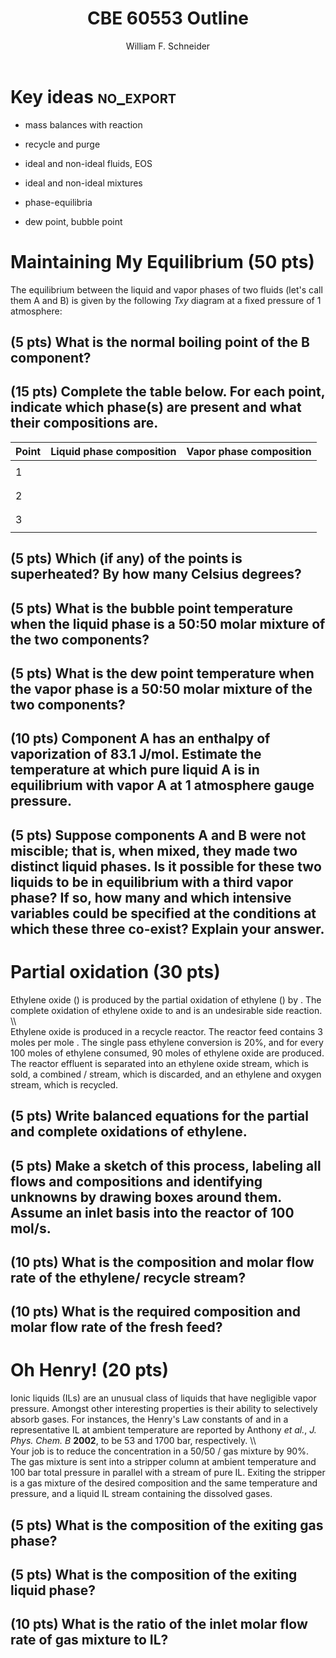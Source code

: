 #+BEGIN_OPTIONS
#+AUTHOR: William F. Schneider
#+TITLE: CBE 60553 Outline
#+EMAIL: wschneider@nd.edu
#+LATEX_CLASS_OPTIONS:[11pt]
#+LATEX_HEADER:\usepackage[left=1in, right=1in, top=1in, bottom=1in, nohead]{geometry}
#+LATEX_HEADER:\geometry{margin=1.0in}
#+LATEX_HEADER:\usepackage{amsmath}
#+LATEX_HEADER:\usepackage{siunitx}
#+LATEX_HEADER:\usepackage{graphicx}
#+LATEX_HEADER:\usepackage{epstopdf}
#+LATEX_HEADER:\usepackage{fancyhdr}
#+LATEX_HEADER:\usepackage{hyperref}
#+LATEX_HEADER:\usepackage[labelfont=bf]{caption}
#+LATEX_HEADER:\usepackage{setspace}
#+LATEX_HEADER:\usepackage{sectsty}
#+LATEX_HEADER:\subsectionfont{\rm}
# #+LATEX_HEADER:\titlespacing*{\section}
# #+LATEX_HEADER:{0pt}{0.6\baselineskip}{0.2\baselineskip}
#+LATEX_HEADER:\setlength{\headheight}{5.2pt}
#+LATEX_HEADER:\setlength{\headsep}{14pt}
#+LATEX_HEADER:\def\dbar{{\mathchar'26\mkern-12mu d}}
#+LATEX_HEADER:\pagestyle{fancy}
#+LATEX_HEADER:\fancyhf{}
#+LATEX_HEADER:\renewcommand{\headrulewidth}{0.5pt}
#+LATEX_HEADER:\renewcommand{\footrulewidth}{0.5pt}
#+LATEX_HEADER:\lfoot{\today}
#+LATEX_HEADER:\cfoot{\copyright\ 2016 W.\ F.\ Schneider}
#+LATEX_HEADER:\rfoot{\thepage}
#+LATEX_HEADER:\rhead{\bf{ND CBE 20255}}
#+LATEX_HEADER:\lhead{\bf{Exam 2}}
#+LATEX_HEADER:\chead{\bf{Spring 2016}}

#+OPTIONS: toc:nil
#+OPTIONS: H:2 num:3
#+OPTIONS: ':t
#+END_OPTIONS

#+BEGIN_LaTeX
\
\vspace{2cm}
\begin{figure}[h]
\centering
\includegraphics[width=0.4\textwidth]{./centered-2c-NDmark.pdf}
\end{figure}
\begin{center}
{\LARGE\bf Introduction to Chemical Engineering\\(CBE 20255)}
\vspace{0.5cm}

{\Large Prof. William F.\ Schneider}
\end{center}
\vspace{2cm}
\noindent\large{{\bf NAME (PRINT):}}\_\_\_\_\_\_\_\_\_\_\_\_\_\_\_\_\_\_\_\_\_\_\_\_\_\_\_\_\_\_\_\_\_\_\_\_\_\_

\vspace{1cm}
\begin{spacing}{1.2}
\begin{tabular}{|p{5.5in}|}
\hline
{\em AS A MEMBER OF THE NOTRE DAME COMMUNITY, I WILL NOT PARTICIPATE IN OR
TOLERATE ACADEMIC DISHONESTY } \\
\hline
\end{tabular}
\end{spacing}
\vspace{1.5cm}

\noindent\large{{\bf SIGNED:}} \_\_\_\_\_\_\_\_\_\_\_\_\_\_\_\_\_\_\_\_\_\_\_\_\_\_\_\_\_\_\_\_\_\_\_\_\_\_\_\_\_\_\_\_

\vspace{1cm}
\noindent{\bf PLEASE SHOW YOUR WORK.  CLEARLY DEMONSTRATE YOUR SOLUTION PROCEDURE
AND STATE ANY ASSUMPTIONS YOU MAKE.  WRITE YOUR SOLUTIONS IN THE SPACE
PROVIDED.  BLANK PAGES ARE INCLUDED TO PROVIDE MORE ROOM FOR YOUR
WORK.  ASK THE PROCTOR IF YOU NEED ADDITIONAL SCRATCH PAPER.}
\newpage
#+END_LaTeX

* Key ideas :no_export:
- mass balances with reaction

- recycle and purge

- ideal and non-ideal fluids, EOS

- ideal and non-ideal mixtures

- phase-equilibria

- dew point, bubble point


* Maintaining My Equilibrium (50 pts)
The equilibrium between the liquid and vapor phases of two fluids (let's call them A and B) is given by the following /Txy/ diagram at a fixed pressure of 1 atmosphere:

#+BEGIN_COMMENT
#+BEGIN_SRC python
import numpy as np
import matplotlib.pyplot as plt
from scipy.optimize import fsolve

def PAs(T):
    A = 6.89272; B= 1203.531; C=219.888 # benzene Antoine
    logP = A - B/(T+C)
    return 10**logP
#    PA0 = 10
#    H = 800
#    return PA0 * np.exp(-H/T)

def PBs(T):
    A = 6.95805; B= 1346.773; C=219.693 # toluene Antoine
    logP = A - B/(T+C)
    return 10**logP

Pressure = 760.0

def PAsopt(T):
    return PAs(T) - Pressure

def PBsopt(T):
    return PBs(T) - Pressure

TA = fsolve(PAsopt,100)
TB = fsolve(PBsopt,100)

# print(TA,TB)

T = np.linspace(TA,TB)

xB = (Pressure - PAs(T))/(PBs(T) - PAs(T))

yB = xB * PBs(T)/Pressure

plt.plot(xB,T,'k',yB,T,'k')
plt.xlim(0,1)
plt.ylabel('Temperature (C)')
plt.xlabel(r'$x_B$, $y_B$')
plt.title('VLE Phase Diagram')
plt.text(0.2,95,'1')
plt.text(0.5,95,'2')
plt.text(0.8,95,'3')
# plt.legend(['Bubble (x)','Dew (y)'])

plt.savefig('./TemperatureVLE.png')

#+END_SRC
#+END_COMMENT
#+RESULTS:

#+BEGIN_CENTER
#+ATTR_LATEX: :width 0.75\textwidth
[[./TemperatureVLE.png]]
#+END_CENTER

** (5 pts) What is the normal boiling point of the B component?
\vspace{2cm}
** (15 pts) Complete the table below.  For each point, indicate which phase(s) are present and what their compositions are.

#+ATTR_LATEX: :align lcc
|-------+--------------------------+-------------------------|
| Point | Liquid phase composition | Vapor phase composition |
|-------+--------------------------+-------------------------|
|       |                          |                         |
|     1 |                          |                         |
|       |                          |                         |
|       |                          |                         |
|     2 |                          |                         |
|       |                          |                         |
|       |                          |                         |
|     3 |                          |                         |
|       |                          |                         |
|-------+--------------------------+-------------------------|
\newpage
** (5 pts) Which (if any) of the points is superheated?  By how many Celsius degrees?
\vspace{2cm}
** (5 pts) What is the *bubble point* temperature when the liquid phase is a 50:50 molar mixture of the two components?
\vspace{2cm}
** (5 pts) What is the *dew point* temperature when the vapor phase is a 50:50 molar mixture of the two components?
\vspace{2cm}
** (10 pts) Component A has an enthalpy of vaporization of \SI{83.1}{\joule\per\mole}. Estimate the temperature at which pure liquid A is in equilibrium with vapor A at 1 atmosphere gauge pressure.
\newpage
** (5 pts) Suppose components A and B were not miscible; that is, when mixed, they made two distinct liquid phases. Is it possible for these two liquids to be in equilibrium with a third vapor phase?  If so, how many and which intensive variables could be specified at the conditions at which these three co-exist?  Explain your answer.
\newpage
* Partial oxidation (30 pts)
Ethylene oxide (\ce{C2H4O}) is produced by the partial oxidation of ethylene (\ce{C2H4}) by \ce{O2}.  The complete oxidation of ethylene oxide to \ce{CO2} and \ce{H2O} is an undesirable side reaction.
\\ \\
Ethylene oxide is produced in a recycle reactor.  The reactor feed contains 3 moles \ce{C2H4} per mole \ce{O2}. The single pass ethylene conversion is 20%, and for every 100 moles of ethylene consumed, 90 moles of ethylene oxide are produced.  The reactor effluent is separated into an ethylene oxide stream, which is sold, a combined \ce{CO2}/\ce{H2O} stream, which is discarded, and an ethylene and oxygen stream, which is recycled.
** (5 pts) Write balanced equations for the partial and complete oxidations of ethylene.
\vspace{6cm}
** (5 pts) Make a sketch of this process, labeling all flows and compositions and identifying unknowns by drawing boxes around them. Assume an inlet basis into the reactor of 100 mol/s.
\newpage
** (10 pts) What is the composition and molar flow rate of the ethylene/\ce{O2} recycle stream?
\vspace{10cm}
** (10 pts) What is the required composition and molar flow rate of the fresh feed?
\newpage
* Oh Henry! (20 pts)
Ionic liquids (ILs) are an unusual class of liquids that have negligible vapor pressure. Amongst other interesting properties is their ability to selectively absorb  gases.  For instances, the Henry's Law constants of \ce{CO2} and \ce{CH4} in a representative IL at ambient temperature are reported by Anthony \textit{et al.}, /J. Phys. Chem. B/ *2002*, to be 53 and 1700 bar, respectively.
\\ \\
Your job is to reduce the \ce{CO2} concentration in a 50/50 \ce{CO2}/\ce{CH4} gas mixture by 90%.  The gas mixture is sent into a stripper column at ambient temperature and 100\nbsp{}bar total pressure in parallel with a stream of pure IL.  Exiting the stripper is a gas mixture of the desired composition and the same temperature and pressure, and a liquid IL stream containing the dissolved gases.
** (5 pts) What is the composition of the exiting gas phase?
\vspace{3cm}
** (5 pts) What is the composition of the exiting liquid phase?
\vspace{4cm}
** (10 pts) What is the ratio of the inlet molar flow rate of gas mixture to IL?
